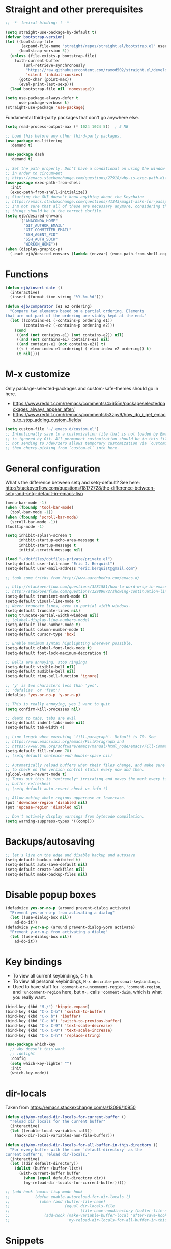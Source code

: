 * Straight and other prerequisites

#+BEGIN_SRC emacs-lisp
;; -*- lexical-binding: t -*-

(setq straight-use-package-by-default t)
(defvar bootstrap-version)
(let ((bootstrap-file
       (expand-file-name "straight/repos/straight.el/bootstrap.el" user-emacs-directory))
      (bootstrap-version 5))
  (unless (file-exists-p bootstrap-file)
    (with-current-buffer
        (url-retrieve-synchronously
         "https://raw.githubusercontent.com/raxod502/straight.el/develop/install.el"
         'silent 'inhibit-cookies)
      (goto-char (point-max))
      (eval-print-last-sexp)))
  (load bootstrap-file nil 'nomessage))

(setq use-package-always-defer t
      use-package-verbose t)
(straight-use-package 'use-package)
#+END_SRC

Fundamental third-party packages that don't go anywhere else.

#+BEGIN_SRC emacs-lisp
(setq read-process-output-max (* 1024 1024 5))  ; 5 MB

;; Load this before any other third-party packages.
(use-package no-littering
  :demand t)

(use-package dash
  :demand t)

;; Set the path properly. Don't have a conditional on using the window system
;; in order to circumvent
;; https://emacs.stackexchange.com/questions/27918/why-is-exec-path-different-in-emacsclient-emacsserver-than-in-emacs.
(use-package exec-path-from-shell
  :init
  (exec-path-from-shell-initialize))
;; Starting the GUI doesn't know anything about the Keychain:
;; https://emacs.stackexchange.com/questions/41343/magit-asks-for-passphrase-for-ssh-key-every-time
;; I'm not sure that all of these are necessary anymore, considering that most
;; things should be in the correct dotfile.
(setq ejb/desired-envvars
      '("ANACONDA_HOME"
        "GIT_AUTHOR_EMAIL"
        "GIT_COMMITTER_EMAIL"
        "SSH_AGENT_PID"
        "SSH_AUTH_SOCK"
        "WORKON_HOME"))
(when (display-graphic-p)
  (-each ejb/desired-envvars (lambda (envvar) (exec-path-from-shell-copy-env envvar))))
#+END_SRC

* Functions

#+BEGIN_SRC emacs-lisp
(defun ejb/insert-date ()
  (interactive)
  (insert (format-time-string "%Y-%m-%d")))

(defun ejb/comparator (e1 e2 ordering)
  "Compare two elements based on a partial ordering. Elements
that are not part of the ordering are stably kept at the end."
  (let ((contains-e1 (-contains-p ordering e1))
        (contains-e2 (-contains-p ordering e2)))
    (cond
     ((and (not contains-e1) (not contains-e2)) nil)
     ((and (not contains-e1) contains-e2) nil)
     ((and contains-e1 (not contains-e2)) t)
     ((< (-elem-index e1 ordering) (-elem-index e2 ordering)) t)
     (t nil))))
#+END_SRC

* M-x customize

Only package-selected-packages and custom-safe-themes should go in here.
- https://www.reddit.com/r/emacs/comments/4x655n/packageselectedpackages_always_appear_after/
- https://www.reddit.com/r/emacs/comments/53zpv9/how_do_i_get_emacs_to_stop_adding_custom_fields/

#+BEGIN_SRC emacs-lisp
(setq custom-file "~/.emacs.d/custom.el")
;; Intentionally save to a customization file that is not loaded by Emacs and
;; is ignored by Git. All permanent customization should be in this file, but
;; not sending to /dev/zero allows temporary customization via `customize`
;; then cherry-picking from `custom.el` into here.
#+END_SRC

* General configuration

What's the difference between setq and setq-default? See here: http://stackoverflow.com/questions/18172728/the-difference-between-setq-and-setq-default-in-emacs-lisp

#+begin_src emacs-lisp
(menu-bar-mode -1)
(when (fboundp 'tool-bar-mode)
  (tool-bar-mode -1))
(when (fboundp 'scroll-bar-mode)
  (scroll-bar-mode -1))
(tooltip-mode -1)

(setq inhibit-splash-screen t
      inhibit-startup-echo-area-message t
      inhibit-startup-message t
      initial-scratch-message nil)

(load "~/dotfiles/dotfiles-private/private.el")
(setq-default user-full-name "Eric J. Berquist")
(setq-default user-mail-address "eric.berquist@gmail.com")

;; took some tricks from http://www.aaronbedra.com/emacs.d/

;; http://stackoverflow.com/questions/3281581/how-to-word-wrap-in-emacs
;; http://stackoverflow.com/questions/12989072/showing-continuation-lines-in-emacs-in-a-text-terminal
(setq-default transient-mark-mode t)
(setq-default visual-line-mode t)
;; Never truncate lines, even in partial width windows.
(setq-default truncate-lines nil)
(setq truncate-partial-width-windows nil)
;; (global-display-line-numbers-mode)
(setq-default line-number-mode t)
(setq-default column-number-mode t)
(setq-default cursor-type 'box)

;; Enable maximum syntax highlighting wherever possible.
(setq-default global-font-lock-mode t)
(setq-default font-lock-maximum-decoration t)

;; Bells are annoying, stop ringing!
(setq-default visible-bell nil)
(setq-default audible-bell nil)
(setq-default ring-bell-function 'ignore)

;; 'y' is two characters less than 'yes'.
;; 'defalias' or 'fset'?
(defalias 'yes-or-no-p 'y-or-n-p)

;; This is really annoying, yes I want to quit
(setq confirm-kill-processes nil)

;; death to tabs, tabs are evil
(setq-default indent-tabs-mode nil)
(setq-default tab-width 4)

;; Line length when executing `fill-paragraph`. Default is 70. See
;; https://www.emacswiki.org/emacs/FillParagraph and
;; https://www.gnu.org/software/emacs/manual/html_node/emacs/Fill-Commands.html.
(setq-default fill-column 78)
;; (setq-default sentence-end-double-space nil)

;; Automatically reload buffers when their files change, and make sure
;; to check on the version control status every now and then.
(global-auto-revert-mode t)
;; Turns out this is *extremely* irritating and moves the mark every time the
;; buffer refreshes!
;; (setq-default auto-revert-check-vc-info t)

;; Allow making whole regions uppercase or lowercase.
(put 'downcase-region 'disabled nil)
(put 'upcase-region 'disabled nil)

;; Don't actively display warnings from bytecode compilation.
(setq warning-suppress-types '((comp)))
#+end_src

* Backups/autosaving

#+begin_src emacs-lisp
;; let's live on the edge and disable backup and autosave
(setq-default backup-inhibited t)
(setq-default auto-save-default nil)
(setq-default create-lockfiles nil)
(setq-default make-backup-files nil)
#+end_src

* Disable popup boxes

#+begin_src emacs-lisp
(defadvice yes-or-no-p (around prevent-dialog activate)
  "Prevent yes-or-no-p from activating a dialog"
  (let ((use-dialog-box nil))
    ad-do-it))
(defadvice y-or-n-p (around prevent-dialog-yorn activate)
  "Prevent y-or-n-p from activating a dialog"
  (let ((use-dialog-box nil))
    ad-do-it))
#+end_src

* Key bindings

- To view all current keybindings, =C-h b=.
- To view all personal keybindings, =M-x describe-personal-keybindings=.
- Used to have stuff for ='comment-or-uncomment-region=, ='comment-region=, and ='uncomment-region= here, but =M-;= calls ='comment-dwim=, which is what you really want.

#+begin_src emacs-lisp
(bind-key (kbd "M-/") 'hippie-expand)
(bind-key (kbd "C-x C-b") 'switch-to-buffer)
(bind-key (kbd "C-x b") 'ibuffer)
(bind-key (kbd "C-c b") 'switch-to-previous-buffer)
(bind-key (kbd "C-x C-9") 'text-scale-decrease)
(bind-key (kbd "C-x C-0") 'text-scale-increase)
(bind-key (kbd "C-x C-h") 'replace-string)
#+end_src

#+BEGIN_SRC emacs-lisp
(use-package which-key
  ;; why doesn't this work
  ;; :delight
  :config
  (setq which-key-lighter "")
  :init
  (which-key-mode))
#+END_SRC

* dir-locals

Taken from https://emacs.stackexchange.com/a/13096/10950

#+BEGIN_SRC emacs-lisp
(defun ejb/my-reload-dir-locals-for-current-buffer ()
  "reload dir locals for the current buffer"
  (interactive)
  (let ((enable-local-variables :all))
    (hack-dir-local-variables-non-file-buffer)))

(defun ejb/my-reload-dir-locals-for-all-buffer-in-this-directory ()
  "For every buffer with the same `default-directory` as the
current buffer's, reload dir-locals."
  (interactive)
  (let ((dir default-directory))
    (dolist (buffer (buffer-list))
      (with-current-buffer buffer
        (when (equal default-directory dir))
        (my-reload-dir-locals-for-current-buffer)))))

;; (add-hook 'emacs-lisp-mode-hook
;;           (defun enable-autoreload-for-dir-locals ()
;;             (when (and (buffer-file-name)
;;                        (equal dir-locals-file
;;                               (file-name-nondirectory (buffer-file-name))))
;;               (add-hook (make-variable-buffer-local 'after-save-hook)
;;                         'my-reload-dir-locals-for-all-buffer-in-this-directory))))
#+END_SRC

* Snippets

TODO:
- =set -euo pipefail= in shell scripts
- =if __name__ == "__main__"= boilerplate in Python
  - =def main() -> None:= with =argparse=

#+BEGIN_SRC emacs-lisp
(use-package yasnippet
  :disabled t
  ;; TODO
  ;; :bind (:map yas-minor-mode-map
  ;;             ("C-M-/" . yas-expand)
  ;;             ("TAB" . nil))
  :init
  (yas-global-mode 1))
(use-package yasnippet-snippets
  :disabled t)
#+END_SRC

* Parens/whitespace/indentation

#+begin_src emacs-lisp
(electric-pair-mode)
(show-paren-mode)
(setq show-paren-delay 0.0)

(use-package whitespace
  :bind (("C-c t" . whitespace-mode))
  :mode (("\\.csv\\'" . whitespace-mode)
         ("\\.tab\\'" . whitespace-mode)
         ("\\.tsv\\'" . whitespace-mode))
  :config
  ;; use the fill-column value
  (setq whitespace-line-column nil)
  (setq whitespace-display-mappings
   '((space-mark   ?\    [?\u00B7]     [?.])                    ; 32 SPACE, 183 MIDDLE DOT 「·」, 46 FULL STOP 「.」
     ;; (space-mark ?\s [183] [46])
     ;; (space-mark 32 [32] [46]) ; normal space, display nothing
     (space-mark   ?\xA0 [?\u00A4]     [?_])                    ; hard space: currency sign
     ;; (newline-mark ?\n [9166 10] [36 10])                    ; 10 LINE FEED, 9166 RETURN SYMBOL 「⏎」, 36 DOLLAR SIGN 「$」
     (newline-mark ?\n   [?\u21B5 ?\n] [172 10] [?\u00AF ?\n])  ; eol: downwards arrow with corner leftwards, ..., macron
     (tab-mark     ?\t   [9655 9]      [92 9] ))                ; 9 TAB, 9655 WHITE RIGHT-POINTING TRIANGLE 「▷」, 92 9 CHARACTER TABULATION 「\t」
   whitespace-style
   '(face
     trailing
     tabs
     ;; spaces
     ;; lines
     ;; lines-tail
     newline
     empty
     ;; indentation::tab
     ;; indentation::space
     ;; indentation
     ;; big-indent
     space-after-tab::tab
     ;; space-after-tab::space
     ;; space-after-tab
     space-before-tab::tab
     ;; space-before-tab::space
     space-before-tab
     space-mark
     tab-mark
     newline-mark
     ))
  ;; By default, `space-before-tab` considers zero or more spaces before a
  ;; tab, but `space-after-tab` only considers `tab-width` or more
  ;; spaces. Since my goal is not to look for indentation problems, but find
  ;; _any_ mixing, consider any number of spaces after a tab. Additionally,
  ;; apply font locking to the spaces, not the tab.
  (setq whitespace-space-after-tab-regexp '("\011+\\(\\( \\{0,\\}\\)+\\)" . "\\(\011+\\) \\{0,\\}"))
  :init
  (setq global-whitespace-mode nil))

(use-package dtrt-indent
  :init
  (dtrt-indent-mode 1))

(use-package unfill
  :bind (("C-M-q" . unfill-paragraph)))

;; Always place a newline at the end of files, like nano does by
;; default.
(setq require-final-newline t)
#+end_src

* Theming and window shaping

** mode line

#+BEGIN_SRC emacs-lisp
(use-package delight)
(delight 'emacs-lisp-mode "Elisp" :major)
#+END_SRC

** Themes

#+begin_src emacs-lisp
(use-package abyss-theme)
(use-package base16-theme)
(use-package base16-eva-theme
  :straight (:host github
             :repo "kjakapat/eva-theme"
             :files ("emacs/build/*.el"))
  ;; :config
  ;; (load-theme 'base16-eva t)
  )
(use-package colonoscopy-theme)
(use-package dracula-theme)
(use-package emacs-tron-theme
  :straight (:host github
             :repo "ivanmarcin/emacs-tron-theme"))
(use-package gotham-theme)
(use-package plan9-theme)
(use-package punpun-theme) ; (punpun-light, punpun-dark)
(use-package rebecca-theme)
(use-package spacegray-theme)
(use-package tron-legacy-theme)
(use-package tronesque-theme
  :straight (:host github
             :repo "aurelienbottazini/tronesque"
             :files ("themes/tronesque-theme.el")))
(add-to-list 'custom-theme-load-path "~/.emacs.d/themes/")
(load-theme 'wombat2 t)
(use-package rainbow-mode)
#+end_src

** Windows

TODO set fallback fonts, see http://ergoemacs.org/emacs/emacs_list_and_set_font.html

#+begin_src emacs-lisp
(add-to-list 'default-frame-alist '(font . "Panic Sans-11"))
;; https://emacs.stackexchange.com/q/45895
(set-face-attribute 'fixed-pitch nil :family "Fira Mono")

(setq-default indicate-empty-lines t)
(when (not indicate-empty-lines)
  (toggle-indicate-empty-lines))
(setq-default indicate-buffer-boundaries 'right)

(use-package default-text-scale
  :hook (after-init . default-text-scale-mode))
#+end_src

* Narrowing, searching, and projects

#+BEGIN_SRC emacs-lisp
(setq completions-format 'vertical)
#+END_SRC

[[https://github.com/raxod502/selectrum][Selectrum]] provides a completion UI. [[https://github.com/raxod502/prescient.el/][Prescient]] handles sorting and filtering.

#+begin_src emacs-lisp
(use-package prescient
  :hook (after-init . prescient-persist-mode))
(use-package company-prescient
  :hook (after-init . company-prescient-mode))
(use-package selectrum
  :hook (after-init . selectrum-mode))
(use-package selectrum-prescient
  :hook (after-init . selectrum-prescient-mode))
#+end_src

[[https://github.com/raxod502/ctrlf][CTRLF]] replaces Isearch for single-buffer text search.

#+begin_src emacs-lisp
(use-package ctrlf
  ;; prefer fuzzy over literal searching
  :bind (:map ctrlf-mode-map
              ([remap isearch-forward] . ctrlf-forward-fuzzy)
              ([remap isearch-backward] . ctrlf-backward-fuzzy)
              ([remap isearch-forward-regexp] . ctrlf-forward-fuzzy-regexp)
              ([remap isearch-backward-regexp] . ctrlf-backward-fuzzy-regexp))
  :init
  (ctrlf-mode))
#+end_src

Some of my computers have [[https://github.com/BurntSushi/ripgrep][ripgrep]] installed.
- For =ripgrep=, which has the traditional =grep= interface, use =M-x ripgrep-regexp= to activate.

#+BEGIN_SRC emacs-lisp
;; This package is needed for projectile-ripgrep to work. Don't disable it.
(use-package ripgrep
  :config
  (setq ripgrep-arguments '("--hidden")))
(use-package deadgrep
  ;; <f5> is suggested, but that is inconvenient on my keyboards...
  :bind (("C-c g" . deadgrep)))
(use-package rg
  :config
  (setq rg-command-line-flags '("--hidden")))
#+END_SRC

#+BEGIN_SRC emacs-lisp
(defun ejb/conditional-append (list items)
  "Only append the contents of ITEMS to LIST that don't already
appear in LIST."
  (append list (-difference items list)))

(defun ejb/conditional-prepend (list items)
  "Only prepend the contents of ITEMS to LIST that don't already
appear in LIST."
  (append (-difference items list) list))

(defun ejb/vc-svn-url (file-or-dir &optional _remote-name)
  "Get the Subversion URL for FILE-OR-DIR if possible, returning
nil otherwise."
  (require 'vc-svn)
  (let ((default-directory (vc-svn-root file-or-dir)))
    (if default-directory
        (with-temp-buffer
          (vc-svn-command (current-buffer) 0 nil
                          "info" "--show-item" "url")
          (buffer-substring-no-properties (point-min) (1- (point-max)))))))

;; (defun f-parents (path)
;;   "Get all the parent paths of PATH, from oldest to youngest, not
;; including PATH."
;;   (let ((parents '())
;;         (parent (f-parent path)))
;;     (while parent
;;       (setq parents (cons parent parents))
;;       (setq parent (f-parent parent)))
;;     parents))

;; (defun f-parents-incl (path)
;;   "Get all the parent paths of PATH, from oldest to youngest,
;; including PATH."
;;   (append (f-parents path) (list (directory-file-name path))))

;; (defun ejb/projectile-root-qchem (dir &optional list)
;;   (let ((parents (f-parents-incl dir)))
;;     (cl-loop for parent in parents
;;              do
;;              (setq vc-svn-url (ejb/vc-svn-url parent))
;;              if vc-svn-url
;;              return parent
;;              end)))

;; (defun ejb/projectile-root-qchem (dir &optional list)
;;   "If $QC is defined, set the projectile root to it, avoiding the need to place a `.projectile`' file there."
;;   (getenv "QC"))

(defun ejb/projectile-root-qchem (dir &optional list)
  "Find the project root of a Q-Chem Subversion repository.

When inside a directory of an external, such as in a development
package or Q-Chem trunk, the project root should be the
development package or the Q-Chem checkout, not the directory of
the external.

Placing `projectile-root-top-down-recurring' ahead of
`projectile-root-top-down' will technically work, since it finds
the top-level repository rather than the external, but it messes
with the default ordering Projectile uses.
"
  (let ((root-top-down-recurring (projectile-root-top-down-recurring dir '(".svn"))))
    (if root-top-down-recurring
        (let ((vc-svn-url (ejb/vc-svn-url root-top-down-recurring)))
          (if (string-prefix-p "https://jubilee.q-chem.com/" vc-svn-url)
              root-top-down-recurring)))))

(use-package projectile
  :bind ("C-c p" . projectile-command-map)
  :config
  (setq projectile-mode-line-prefix " P")
  (setq projectile-require-project-root t)
  (setq projectile-sort-order 'access-time)
  (setq projectile-project-search-path
        '("~/development" "~/repositories"))
  (setq projectile-project-root-functions
        '(projectile-root-local
          ejb/projectile-root-qchem
          projectile-root-bottom-up
          projectile-root-top-down
          projectile-root-top-down-recurring))
  (setq projectile-project-root-files-bottom-up
        (ejb/conditional-prepend projectile-project-root-files-bottom-up
                                 '(".ccls-root")))
  (setq projectile-project-root-files-top-down-recurring
        (ejb/conditional-prepend projectile-project-root-files-top-down-recurring
                                 '("compile_commands.json")))
  (setq projectile-globally-ignored-directories
        (ejb/conditional-prepend projectile-globally-ignored-directories
                                 '(".ccls-cache"
                                   ".clangd"
                                   "build"
                                   "CMakeFiles")))
  (setq projectile-globally-ignored-files
        (ejb/conditional-prepend projectile-globally-ignored-files
                                 '("cmake_install.cmake")))
  :init
  (projectile-mode))
#+END_SRC

#+BEGIN_SRC emacs-lisp
(use-package direnv
  :init
  (direnv-mode))
#+END_SRC

* TRAMP

- Only set =tramp-verbose= while debugging, otherwise you'll think TRAMP is slow for the wrong reason.

Links:
- https://www.gnu.org/software/emacs/manual/html_node/tramp/Frequently-Asked-Questions.html
- https://www.emacswiki.org/emacs/TrampMode

#+BEGIN_SRC emacs-lisp
;; Setting this to true would be ideal (so that a reformatter can be applied
;; remotely), but it causes saving to hang.
(setq auto-revert-remote-files nil)
(setq tramp-default-method "ssh")
;; (setq tramp-verbose 8)
(setq vc-handled-backends (delq 'Git vc-handled-backends))
(require 'tramp)
(add-to-list 'tramp-remote-path 'tramp-own-remote-path)
(use-package counsel-tramp)
#+END_SRC

* Spelling

- ispell and flyspell are intentionally intermingled
- TODO ensure backend is =aspell=?

#+BEGIN_SRC emacs-lisp
(use-package langtool
  :config
  (setq langtool-default-language "en-US")
  (setq langtool-mother-tongue "en")
  ;; TODO update
  (if (eq system-type 'darwin)
      (setq langtool-language-tool-server-jar "/usr/local/Cellar/languagetool/4.7/libexec/languagetool-server.jar"
            langtool-language-tool-jar "/usr/local/Cellar/languagetool/4.7/libexec/languagetool-commandline.jar"))
  ;; Arch Linux
  (if (eq system-type 'gnu/linux)
      (setq ; langtool-language-tool-server-jar "/usr/share/java/languagetool/languagetool-server.jar"
            langtool-language-tool-jar "/usr/share/java/languagetool/languagetool-commandline.jar"
            langtool-java-classpath "/usr/share/languagetool:/usr/share/java/languagetool/*")))

;; built-in
(use-package flyspell
  :hook ((text-mode . flyspell-mode)
         (prog-mode . flyspell-prog-mode))
  :bind (("C-'" . ispell-word)
         ("C-M-'" . flyspell-buffer))
  :config
  (setq ispell-silently-savep t)
  (setq flyspell-issue-welcome-flag nil)
  (setq flyspell-mode-line-string " FlyS"))
#+end_src

** word count

#+BEGIN_SRC emacs-lisp
(use-package wc-mode
  :bind (("C-c w" . wc-mode)))
#+END_SRC

* Completion and language servers

#+BEGIN_SRC emacs-lisp
(use-package company
  :hook (after-init . global-company-mode)
  :bind
  ("M-]" . company-complete)
  (:map company-active-map
         ("M-/" . company-other-backend)
         ("C-n" . company-select-next)
         ("C-p" . company-select-previous))
  :config
  ;; These are company backends I know I'll never use, so remove them if
  ;; present.
  (setq ejb/company-backends-to-remove
        '(company-bbdb
          company-eclim
          company-xcode
          company-oddmuse))
  ;; Partial ordering of (future) backends from most to least important.
  ;;
  ;; - For Python, prefer the language server over `anaconda-mode' if
  ;;   possible.
  ;;
  ;; - For Nim, nimsuggest seems to give much better results than nimlsp. But
  ;;   it times out too much.
  (setq ejb/company-ordering
        '(company-capf
          company-nimsuggest
          company-anaconda))
  (setq company-backends
        (seq-filter
         (lambda (backend)
           (not (member backend ejb/company-backends-to-remove)))
         company-backends))
  (setq company-dabbrev-downcase nil)
  (setq company-idle-delay 10)
  (setq company-lighter-base "cmp")
  (setq company-minimum-prefix-length 0)
  (setq company-search-regexp-function #'company-search-words-regexp)
  (setq company-selection-wrap-around t)
  (setq company-tooltip-align-annotations t)
  (setq company-transformers '(company-sort-by-backend-importance))
  :init
  (defun ejb/fix-company-ordering ()
    (with-eval-after-load 'company
      (setq company-backends
            (-sort '(lambda (e1 e2)
                      (funcall (-rpartial 'ejb/comparator ejb/company-ordering) e1 e2))
                   company-backends)))))

(use-package company-prescient
  :hook (after-init . company-prescient-mode))

(use-package lsp-mode
  :commands lsp
  :hook ((fortran-mode f90-mode sh-mode) . lsp)
  :config
  (setq lsp-keep-workspace-alive nil)
  (setq lsp-enable-snippet nil)
  (setq lsp-auto-guess-root t)
  ;; TODO specifically clangd is annoying, turn this back on when I know how
  ;; to selectively change this if a .clang-format is present somewhere
  ;; between pwd and the project root
  (setq lsp-enable-on-type-formatting nil)
  (setq lsp-modeline-code-actions-enable nil)
  (setq lsp-modeline-diagnostics-enable nil)
  (setq lsp-headerline-breadcrumb-enable nil)
  (setq lsp-lens-enable nil)
  (setq lsp-file-watch-threshold 500000))

(use-package lsp-ui
  :disabled t
  :commands lsp-ui-mode
  :config
  (setq lsp-ui-doc-include-signature t)
  (setq lsp-ui-flycheck-enable t)
  (setq lsp-ui-peek-always-show t))
#+END_SRC

* Debuggers

#+BEGIN_SRC emacs-lisp
(use-package realgud)
;; TODO load this when in Python and realgud has been loaded
(use-package realgud-ipdb)
#+END_SRC

* Flycheck

** General

#+begin_src emacs-lisp
(use-package flycheck
  :bind (("C-c f" . flycheck-mode))
  :config
  (setq flycheck-check-syntax-automatically '(mode-enabled save))
  (setq flycheck-checker-error-threshold 1500)
  (setq-default flycheck-disabled-checkers '(emacs-lisp-checkdoc))
  ; (setq flycheck-clang-pedantic t)
  ; (setq flycheck-clang-pedantic-errors t)
  (setq flycheck-gcc-openmp t)
  ; (setq flycheck-gcc-pedantic t)
  ; (setq flycheck-gcc-pedantic-errors t)
  ; (setq flycheck-cppcheck-checks '("all"))
  (setq flycheck-markdown-mdl-style "~/.mdlrc")
  :init
  (global-flycheck-mode))
#+end_src

** Prose

Integration with [[https://github.com/errata-ai/vale][vale]].

#+BEGIN_SRC emacs-lisp
(use-package flycheck-vale
  :if (executable-find "vale")
  :hook (flycheck-mode . flycheck-vale-setup))
#+END_SRC

* Diffing (built-in)

#+begin_src emacs-lisp
;; (use-package diff-mode
;;   :straight (diff-mode :type built-in))
(setq diff-advance-after-apply-hunk nil)
(setq diff-font-lock-prettify t)
#+end_src

* Git/version control

** General

#+BEGIN_SRC emacs-lisp
;; Even though VC systems (at least git) commit the symbolic link pointer
;; itself, and not the file it's pointing to, I want to edit the file.
(setq vc-follow-symlinks t)
#+END_SRC

** Git

- [[https://magit.vc/manual/magit/Getting-started.html][magit: Getting Started]]
- https://www.youtube.com/watch?v=7ywEgcbaiys&list=PLhXZp00uXBk4np17N39WvB80zgxlZfVwj&index=18

#+BEGIN_SRC emacs-lisp
(use-package git-commit
  :init
  (require 'git-commit))
(use-package git-modes)
(use-package magit
  :bind (("C-x g" . magit-status)))
(use-package magit-delta
  ;;:hook (magit-mode . magit-delta-mode)
  )
(use-package magit-svn
  :disabled t
  :hook magit-mode)
(use-package git-timemachine)
#+END_SRC

* Pandoc

#+begin_src emacs-lisp
(use-package pandoc-mode
  :hook (pandoc-mode . pandoc-load-default-settings))
#+end_src

* Org

#+begin_src emacs-lisp
;; http://orgmode.org/manual/Code-evaluation-security.html
;; (defun ejb/my-org-confirm-babel-evaluate (lang body)
;;   (not (equal lang "latex")))

(use-package org
  ;; Give up on trying to use the latest one, which doesn't load properly with
  ;; straight.
  :straight (org :type built-in)
  :bind (("C-c l" . org-store-link)
         ("C-c a" . org-agenda)
         ("C-c c" . org-capture))
  :config
  (setq org-adapt-indentation nil)
  (setq org-babel-tangle-lang-exts '(("emacs-lisp" . "el")
                                     ("elisp" . "el")
                                     ("javascript" . "js")
                                     ("js" . "js")
                                     ("python" . "py")))
  (setq org-clock-persist t)
  (setq org-closed-keep-when-no-todo t)
  (setq org-confirm-babel-evaluate nil)
  (setq org-descriptive-links nil)
  (setq org-duration-format 'h:mm)
  (setq org-edit-src-content-indentation 0)
  (setq org-export-backends '(ascii html icalendar latex md))
  (setq org-export-dispatch-use-expert-ui t)
  (setq org-export-with-smart-quotes t)
  ;; http://stackoverflow.com/questions/17239273/org-mode-buffer-latex-syntax-highlighting
  (setq org-highlight-latex-and-relatex '(latex script entities))
  (setq org-html-with-latex '(mathjax))
  (setq org-image-actual-width nil)
  (setq org-latex-create-formula-image-program 'imagemagick)
  ;; The differences from the default are that the following packages are added:
  ;; - xcolor
  ;; - booktabs
  ;; - tabulary
  ;; - braket
  ;; - microtype
  ;; - listings
  ;; - siunitx
  ;; where xcolor needs to be loaded early for packages that would otherwise
  ;; automatically load it.  Although we later prefer minted over listings for
  ;; code formatting, listings is still very good for verbatim-like blocks.
  (setq org-latex-default-packages-alist '(("AUTO" "inputenc" t ("pdflatex"))
                                           ("T1" "fontenc" t ("pdflatex"))
                                           ("" "graphicx" t)
                                           ("" "grffile" t)
                                           ("" "longtable" nil)
                                           ("" "wrapfig" nil)
                                           ("" "rotating" nil)
                                           ("normalem" "ulem" t)
                                           ("" "amsmath" t)
                                           ("" "textcomp" t)
                                           ("" "amssymb" t)
                                           ("" "capt-of" nil)
                                           ("dvipsnames,svgnames,table" "xcolor" nil)
                                           ("" "hyperref" nil)
                                           ("" "booktabs" nil)
                                           ("" "tabulary" nil)
                                           ("" "braket" t)
                                           ("final" "microtype" nil)
                                           ("" "listings" nil)
                                           ("" "siunitx" nil)))
  (setq org-latex-hyperref-template "\\hypersetup{\n pdfauthor={%a},\n pdftitle={%t},\n pdfkeywords={%k},\n pdfsubject={%d},\n pdfcreator={%c},\n pdflang={%L},\n colorlinks=true,\n linkcolor=MidnightBlue,\n citecolor=MidnightBlue,\n urlcolor=MidnightBlue}\n")
  (setq org-latex-inline-image-rules '(("file" . "\\.\\(pdf\\|jpeg\\|jpg\\|png\\|ps\\|eps\\|tikz\\|pgf\\|svg\\|gif\\)\\'")))
  (setq org-html-mathjax-options
        '((path "https://cdnjs.cloudflare.com/ajax/libs/mathjax/2.7.7/MathJax.js")
          (scale "100")
          (align "center")
          (font "TeX")
          (linebreaks "false")
          (autonumber "AMS")
          (indent "0em")
          (multlinewidth "85%")
          (tagindent ".8em")
          (tagside "right")))
  (setq org-latex-pdf-process '("latexmk -pdf -xelatex -shell-escape -output-directory=%o %f"))
  (setq org-latex-tables-booktabs t)
  (setq org-list-allow-alphabetical t)
  (setq org-log-done 'time)
  (setq org-log-done-with-time t)
  (setq org-src-fontify-natively t)
  (setq org-src-tab-acts-natively t)
  (setq org-startup-folded nil)
  ;; http://superuser.com/questions/299886/linewrap-in-org-mode-of-emacs
  (setq org-startup-truncated nil)
  ;; http://joat-programmer.blogspot.com/2013/07/org-mode-version-8-and-pdf-export-with.html
  ;; You need to install pygments to use minted.
  (when (executable-find "pygmentize")
    (add-to-list 'org-latex-packages-alist '("" "minted" nil))
    (setq org-latex-listings 'minted)
    ;; TODO these are applied in square brackets to every block, rather than using a global \mintedsetup.
    (setq org-latex-minted-options nil))
  (with-eval-after-load "ox-latex"
    (add-to-list 'org-latex-classes '("refsheet" "\\documentclass{refsheet}"
                                      ("\\section{%s}" . "\\section*{%s}")
                                      ("\\subsection{%s}" . "\\subsection*{%s}")
                                      ("\\subsubsection{%s}" . "\\subsubsection*{%s}")
                                      ("\\paragraph{%s}" . "\\paragraph*{%s}")
                                      ("\\subparagraph{%s}" . "\\subparagraph*{%s}")))
    ;; The difference here is that xcolor options are passed in.
    (add-to-list 'org-latex-classes '("beamer" "\\documentclass[presentation,xcolor={dvipsnames,svgnames,table}]{beamer}"
                                      ("\\section{%s}" . "\\section*{%s}")
                                      ("\\subsection{%s}" . "\\subsection*{%s}")
                                      ("\\subsubsection{%s}" . "\\subsubsection*{%s}"))))
  (org-clock-persistence-insinuate))
(use-package htmlize)
(use-package ox-gfm
  :after org
  :hook (org-mode . (lambda () (require 'ox-gfm))))
(use-package ox-pandoc
  :after org
  :hook (org-mode . (lambda () (require 'ox-pandoc))))
(use-package ox-trac
  :after org
  :hook (org-mode . (lambda () (require 'ox-trac))))
#+end_src

From https://emacs.stackexchange.com/questions/20577/org-babel-load-all-languages-on-demand.

#+BEGIN_SRC emacs-lisp
(defadvice org-babel-execute-src-block (around load-language nil activate)
  "Load language if needed"
  (let ((language (org-element-property :language (org-element-at-point))))
    (unless (cdr (assoc (intern language) org-babel-load-languages))
      (add-to-list 'org-babel-load-languages (cons (intern language) t))
      (org-babel-do-load-languages 'org-babel-load-languages org-babel-load-languages))
    ad-do-it))
#+END_SRC

Additional things of interest might be found in https://github.com/xiaohanyu/oh-my-emacs/blob/master/core/ome-org.org.

~~Every time an Org buffer is saved, automatically export it to HTML.~~  Taken from https://www.reddit.com/r/emacs/comments/4golh1/how_to_auto_export_html_when_saving_in_orgmode/.  This is more annoying than it's worth.

#+BEGIN_SRC emacs-lisp
(defun ejb/org-mode-export-hook ()
  (add-hook 'after-save-hook 'org-html-export-to-html t t))
;; (add-hook 'org-mode-hook #'org-mode-export-hook)
#+END_SRC

A function to toggle this auto-HTML-export behavior. Does this play nice with the function above?

#+BEGIN_SRC emacs-lisp
(defun ejb/toggle-org-html-export-on-save ()
  (interactive)
  (if (memq 'org-html-export-to-html after-save-hook)
      (progn
        (remove-hook 'after-save-hook 'org-html-export-to-html t)
        (message "Disabled org html export on save for current buffer..."))
    (add-hook 'after-save-hook 'org-html-export-to-html nil t)
    (message "Enabled org html export on save for current buffer...")))
#+END_SRC

* Compilation

Taken from https://emacs.stackexchange.com/questions/62/hide-compilation-window#110.

#+BEGIN_SRC emacs-lisp
(defun ejb/comint-clear ()
  (interactive)
  (let ((comint-buffer-maximum-size 0))
    (comint-truncate-buffer)))
(bind-key (kbd "C-c l") 'ejb/comint-clear comint-mode-map)
(setq compilation-scroll-output t)
#+END_SRC

* Evaluation

#+begin_src emacs-lisp
(use-package eval-in-repl
  :bind
  (:map emacs-lisp-mode-map
        ("C-<return>" . eir-eval-in-ielm)
   :map lisp-interaction-mode-map
        ("C-<return>" . eir-eval-in-ielm)
   :map Info-mode-map
        ("C-<return>" . eir-eval-in-ielm))
  :config
  (setq eir-repl-placement 'right))
#+end_src

* C/C++

Taken from https://stackoverflow.com/a/3346308

#+begin_src emacs-lisp
;; function decides whether .h file is C or C++ header, sets C++ by
;; default because there's more chance of there being a .h without a
;; .cc than a .h without a .c (ie. for C++ template files)
(defun ejb/c-c++-header ()
  "Sets either c-mode or c++-mode, whichever is appropriate for
the header, based upon the associated source code file."
  (interactive)
  (let ((c-filename (concat (substring (buffer-file-name) 0 -1) "c")))
    (if (file-exists-p c-filename)
        (c-mode)
      (c++-mode))))
(add-to-list 'auto-mode-alist '("\\.h\\'" . ejb/c-c++-header))

(defun ejb/c-c++-toggle ()
  "Toggles a buffer between c-mode and c++-mode."
  (interactive)
  (cond ((string= major-mode "c-mode")
         (c++-mode))
        ((string= major-mode "c++-mode")
         (c-mode))))
#+end_src

These are valid for all C-style modes (I think).

#+BEGIN_SRC emacs-lisp
(setq c-basic-offset 4)
(setq c-default-style
      '((java-mode . "java")
        (awk-mode . "awk")
        (other . "k&r")))
(setq c-doc-comment-style
      '((c-mode . javadoc)
        (java-mode . javadoc)
        (pike-mode . autodoc)))

(defconst my-cc-style
  '("cc-mode"
    (c-offsets-alist . ((innamespace . [0])))))

(c-add-style "my-cc-mode" my-cc-style)
#+END_SRC

#+BEGIN_SRC emacs-lisp
(use-package ccls
  :disabled t
  :after lsp-mode
  :hook ((c-mode c++-mode) . lsp))
#+END_SRC

#+BEGIN_SRC emacs-lisp
(use-package clang-format
  :bind (("C-M-<tab>" . clang-format-region)))

(use-package astyle
  :when (executable-find "astyle"))
#+END_SRC

* Java

#+BEGIN_SRC emacs-lisp
(use-package lsp-java
  :hook (java-mode . lsp))
#+END_SRC

* FORTRAN

#+begin_src emacs-lisp
(setq fortran-comment-region "C")
#+end_src

* LaTeX

Lowercase functions (=latex-mode=) come from Emacs tex-mode. Mixed-case functions (=LaTeX-mode=) come from AUCTeX...kind of. From =textmodes/tex-mode.el=:
#+begin_quote
The following three autoloaded aliases appear to conflict with
AUCTeX.  However, even though AUCTeX uses the mixed case variants
for all mode relevant variables and hooks, the invocation function
and setting of `major-mode' themselves need to be lowercase for
AUCTeX to provide a fully functional user-level replacement.  So
these aliases should remain as they are, in particular since AUCTeX
users are likely to use them.
#+end_quote

#+begin_src emacs-lisp
(use-package auctex
  :hook ((latex-mode LaTeX-mode) . lsp)
  :config
  (add-to-list 'texmathp-tex-commands "dmath" 'env-on)
  (texmathp-compile)
  :init
  (setq-default TeX-master 'shared)
  ;; nil is the default; this remains here as a reminder that setting it to
  ;; true makes Emacs hang on every save when enabled.
  (setq TeX-auto-save nil)
  (setq TeX-parse-self t))
(use-package auctex-latexmk
  :config
  (setq auctex-latexmk-inherit-TeX-PDF-mode t)
  :init
  (auctex-latexmk-setup))
#+end_src

* Python

#+begin_src emacs-lisp
;; The package is "python" but the mode is "python-mode":
(use-package python
  :straight (python :type built-in)
  :mode (("\\.ipy\\'" . python-mode))
  :interpreter ("ipython" . python-mode)
  :config
  (setq python-fill-docstring-style 'pep-257-nn)
  (setq python-indent-guess-indent-offset nil)
  ;; The output from side-effects is gibberish :(
  ;; (setq python-shell-interpreter "ipython")
)

(use-package anaconda-mode
  :disabled t
  :after python
  :hook ((python-mode . anaconda-mode)
         (python-mode . anaconda-eldoc-mode)))

(use-package company-anaconda
  :disabled t
  :init
  (with-eval-after-load 'company
    (add-to-list 'company-backends 'company-anaconda)
    (ejb/fix-company-ordering)))

(use-package virtualenvwrapper
  :after python)

(use-package conda
  :after delight
  :hook (after-init . conda-env-initialize-interactive-shells)
  :commands (conda-env-deactivate
             conda-env-activate
             conda-env-activate-path
             conda-env-list
             conda-env-initialize-eshell
             conda-env-activate-for-buffer))

;; TODO store Python version in variable only when conda env changes
;; (defun ejb/conda-mode-lighter ()
;;   "Only display the lighter if a conda environment is active."
;;   (if (equal conda-env-current-name nil)
;;       ""
;;     (progn
;;       (setq current-python-version
;;             (cadr
;;              (split-string
;;               (shell-command-to-string
;;                (format "%s/bin/python --version" (getenv "CONDA_PREFIX"))))))
;;       (format "conda[%s:%s]" current-python-version conda-env-current-name))))
;; (defun ejb/conda-mode-lighter ()
;;   "Only display the lighter if a conda environment is active."
;;   (if (equal conda-env-current-name nil)
;;       ""
;;     (format " conda[%s]" conda-env-current-name)))
;; TODO this delight for conda breaks elcord.
;; (delight 'python-mode '(:eval (format "Python%s" (ejb/conda-mode-lighter))) :major)

(use-package pyenv-mode
  :after python)

(use-package lsp-pyright
  :hook (python-mode . (lambda ()
                          (require 'lsp-pyright)
                          (lsp))))
#+end_src

** Reformatters

If ~:after python~ isn't present, the bindings don't get added properly?

#+BEGIN_SRC emacs-lisp
(use-package blacken
  :after python
  :bind
  (:map python-mode-map
        ("C-c C-b" . blacken-buffer)))

(use-package yapfify
  :after python
  :bind
  (:map python-mode-map
        ("C-c C-y b" . yapfify-buffer)
        ("C-c C-y r" . yapfify-region)))

(use-package isortify
  :after python
  :bind
  (:map python-mode-map
        ("C-c C-i" . isortify-buffer)))
#+END_SRC

** Leftovers

#+BEGIN_SRC emacs-lisp
(use-package cython-mode)
(use-package flycheck-cython)
(use-package pip-requirements)
#+END_SRC

* Markdown

Rather than use =--mathjax== with a URL argument, =--include-in-header= allows the insertion of arbitrary HTML into Pandoc's output. The =mathjax.html= file contains Chemistry Stack Exchange's header scripts for first configuring the MathJax extension to load =mhchem=, then loads MathJax.

See https://stackoverflow.com/questions/25410701/how-do-i-include-meta-tags-in-pandoc-generated-html for an example of how including arbitrary HTML works.

See https://chemistry.meta.stackexchange.com/questions/3540/what-additional-formatting-features-are-available-to-mathjax-possibly-via-requ for more information about what can be done with the MathJax extension.

#+begin_src emacs-lisp
(use-package markdown-mode
  :hook (markdown-mode . pandoc-mode)
  ;; Don't run pandoc on every save, it gets annoying.
  ;; :config
  ;; (add-hook 'markdown-mode-hook
  ;;           (lambda ()
  ;;             (add-hook 'after-save-hook 'pandoc-run-pandoc t :local)))
  :config
  (setq markdown-asymmetric-header t)
  (setq markdown-content-type "application/xhtml+xml")
  ;; This isn't super necessary since I have pandoc run a similar command
  ;; every time I save with these default arguments, but this always produces
  ;; HTML where pandoc-mode might not.
  (setq markdown-command "pandoc --from=markdown --to=html5 --highlight-style=pygments --standalone --include-in-header=/home/eric/.emacs.d/mathjax.html")
  (setq markdown-enable-math t)
  (setq markdown-fontify-code-blocks-natively t)
  (setq markdown-hide-markup nil)
  (setq markdown-hide-urls nil)
  (setq markdown-italic-underscore t)
  (setq markdown-link-space-sub-char "-"))
#+end_src

* deft

Taken conveniently from [[http://jblevins.org/projects/deft/][Jason Blevins' website]] and http://pragmaticemacs.com/emacs/make-quick-notes-with-deft/.

#+begin_src emacs-lisp
(use-package deft
  :bind (("C-c d" . deft))
  :config
  (setq deft-auto-save-interval 60.0)
  ;; "${HOME}/Dropbox/Notes" doesn't work, why is that?
  (setq deft-directory "~/Dropbox/Notes")
  (setq deft-default-extension "md")
  (setq deft-extensions '("txt" "text" "utf8" "taskpaper" "md" "markdown" "org" "tex"))
  (setq deft-recursive t)
  (setq deft-text-mode 'gfm-mode)
  (setq deft-time-format " %Y-%m-%d %H:%M:%S")
  (setq deft-use-filename-as-title t)
  (setq deft-use-filter-string-as-filename t))
#+end_src

https://stackoverflow.com/a/35450025/3249688

#+BEGIN_SRC emacs-lisp
(defun yashi/new-scratch-buffer-in-org-mode ()
  (interactive)
  (switch-to-buffer (generate-new-buffer-name "*temp*"))
  (org-mode))
(bind-key "<f7>" 'yashi/new-scratch-buffer-in-org-mode)

(defun yashi/deft-new-file ()
  (interactive)
  (let ((deft-filter-regexp nil))
    (deft-new-file)))
(bind-key "<f6>" 'yashi/deft-new-file)
#+END_SRC

* CMake

This section needs to come after the Markdown section so that CMake files get recognized properly.

#+begin_src emacs-lisp
(use-package cmake-mode
  :hook (cmake-mode . lsp)
  :config
  (setq cmake-tab-width 4))
#+end_src

* Shell Scripts

https://www.reddit.com/r/emacs/comments/5tzub2/improving_shellscriptmode_highlight/

#+BEGIN_SRC emacs-lisp
(defconst sh-mode--string-interpolated-variable-regexp
  "{\\$[^}\n\\\\]*\\(?:\\\\.[^}\n\\\\]*\\)*}\\|\\${\\sw+}\\|\\$\\sw+")

(defun ejb/sh-mode--string-interpolated-variable-font-lock-find (limit)
  (while (re-search-forward sh-mode--string-interpolated-variable-regexp limit t)
    (let ((quoted-stuff (nth 3 (syntax-ppss))))
      (when (and quoted-stuff (member quoted-stuff '(?\" ?`)))
        (put-text-property (match-beginning 0) (match-end 0)
                           'face 'font-lock-variable-name-face))))
  nil)

;; TODO I'm not sure why this doesn't work.
;; (with-eval-after-load 'sh-mode
;;   (font-lock-add-keywords 'sh-mode
;;                           `(sh-mode--string-interpolated-variable-font-lock-find)
;;                           'append))
(font-lock-add-keywords 'sh-mode
                        `((ejb/sh-mode--string-interpolated-variable-font-lock-find))
                        'append)

;; This doesn't work because it only finds the first instance.
;; (font-lock-add-keywords 'sh-mode '(("\".*?\\(\\${.*?}\\).*?\"" 1 font-lock-variable-name-face prepend)))
#+END_SRC

* EditorConfig

http://editorconfig.org/

TODO How to make this take precedence over =dtrt-indent=?

#+BEGIN_SRC emacs-lisp
(use-package editorconfig
  :hook ((prog-mode text-mode) . editorconfig-mode)
  :config
  (defun ejb/editorconfig-has-editorconfig ()
    "If there is an .editorconfig file associated with the
current buffer, return its path, otherwise nil."
    (if buffer-file-name
        (let* ((directory (file-name-directory buffer-file-name))
               (file (editorconfig-core-get-nearest-editorconfig directory)))
          file)))
  (defun ejb/editorconfig-mode-lighter ()
    "Only display the lighter if an .editorconfig file has been found."
    (if (ejb/editorconfig-has-editorconfig)
        " EC"
      ""))
  ;; TODO This is disabled until it can be integrated with Projectile. Doing
  ;; the naive search with `editorconfig-core-get-nearest-editorconfig` is
  ;; death over TRAMP.
  ;; :delight '(:eval (ejb/editorconfig-mode-lighter))
  :delight)
#+END_SRC

* Conf (builtin)

#+BEGIN_SRC emacs-lisp
(use-package conf-mode
  :mode
  ; generic
  ((".nanorc" . conf-space-mode)
   (".coveragerc" . conf-unix-mode)
   ; Python tools (linter config)
   (".flake8" . conf-unix-mode)
   (".pylintrc" . conf-unix-mode)
   (".style.yapf" . conf-unix-mode)))
#+END_SRC

* XML (builtin)

#+BEGIN_SRC emacs-lisp
(use-package nxml
  :mode (("\\.rdf\\'" . nxml-mode)
         ("\\.xmp\\'" . nxml-mode)))
#+END_SRC

* MATLAB/Octave (builtin)

TODO disable .m files from loading as Objective-C

#+BEGIN_SRC emacs-lisp
(setq octave-block-offset 4)
#+END_SRC

* Julia

#+BEGIN_SRC emacs-lisp
(use-package julia-mode)
;; Snail requires vterm
(use-package vterm
  :config
  (setq vterm-always-compile-module t))
(use-package julia-snail
  :hook (julia-mode . julia-snail-mode))
(use-package lsp-julia
  :hook (julia-mode . (lambda ()
                        (require 'lsp-julia)
                        (lsp)))
  :config
  (setq lsp-julia-default-environment "~/.julia/environments/v1.7"))
#+END_SRC

* YAML

- [[https://asdf.readthedocs.io/][Advanced Scientific Data Format]] files are based on YAML.

#+BEGIN_SRC emacs-lisp
(use-package yaml-mode
  ;; A decent assumption for ISI-specific pseudo-YAML files.
  :mode (("\\.params\\'" . yaml-mode)
         ("\\.clang-format\\'" . yaml-mode)
         ("\\.asdf\\'" . yaml-mode)
         ("CITATION.cff" . yaml-mode)))
#+END_SRC

* JSON

#+BEGIN_SRC emacs-lisp
(use-package json-mode
  :mode (("\\.cjson\\'" . json-mode)
         ("\\.qcjson\\'" . json-mode)))
#+END_SRC

* HTML

#+BEGIN_SRC emacs-lisp
(use-package web-mode)
(use-package jinja2-mode
  :mode (("\\.j2\\'" . jinja2-mode)))
(use-package web-beautify
  :config
  (eval-after-load 'js2-mode
    '(define-key js2-mode-map (kbd "C-c b") 'web-beautify-js))
  (eval-after-load 'json-mode
    '(define-key json-mode-map (kbd "C-c b") 'web-beautify-js))
  (eval-after-load 'sgml-mode
    '(define-key html-mode-map (kbd "C-c b") 'web-beautify-html))
  (eval-after-load 'css-mode
    '(define-key css-mode-map (kbd "C-c b") 'web-beautify-css)))
#+END_SRC

* Rust

#+BEGIN_SRC emacs-lisp
(use-package rustic
  :bind (:map rustic-mode-map
              ("C-c C-c C-;" . rustic-docstring-around-dwim)
              ("C-c C-c C-d" . rustic-cargo-build-doc))
  :config
  (setq rustic-ansi-faces ansi-color-names-vector)
  (setq rustic-format-trigger 'on-save)
  (setq rustic-indent-method-chain t)
  (defun rustic-docstring-around-dwim ()
    "Use `comment-dwim' to make a Rust docstring for the thing surrounding the comment.

Such comments are mostly for module- or crate-level documentation.
See https://doc.rust-lang.org/rustdoc/how-to-write-documentation.html for more information."
    (interactive)
    (let ((comment-start "//! "))
      (call-interactively 'comment-dwim))))
#+END_SRC

* Scheme/Lisp

#+begin_src emacs-lisp
(use-package paredit
  :hook ((emacs-lisp-mode
          inferior-emacs-lisp-mode
          lisp-mode
          scheme-mode
          cider-repl-mode
          clojure-mode
          hy-mode
          racket-mode
          slime-mode) . paredit-mode))
#+end_src

** Emacs Lisp

#+begin_src emacs-lisp
(use-package cask-mode)
#+end_src

** Common Lisp

#+BEGIN_SRC emacs-lisp
(use-package slime
  :config
  (setq common-lisp-style-default "modern")
  ;; default is "lisp", which on my Arch Linux machine is CMUCL
  (setq inferior-lisp-program "sbcl")
  (setq lisp-indent-function 'common-lisp-indent-function)
  (setq slime-contribs '(slime-cl-indent slime-fancy))
  :init
  (require 'slime-autoloads))
#+END_SRC

** Hy

#+BEGIN_SRC emacs-lisp
(use-package hy-mode)
#+END_SRC

** Scheme and Racket

Modified to remove/disable Racket, which has ~racket-mode~.

#+BEGIN_SRC emacs-lisp
(use-package geiser-chez)
(use-package geiser-chibi)
(use-package geiser-guile)
(use-package geiser-mit)
(use-package scribble-mode
  :hook (scribble-mode . geiser))
(use-package racket-mode)
#+END_SRC

** Clojure

#+begin_src emacs-lisp
(use-package clojure-mode
  :hook (clojure-mode . lsp)
  :config
  (defun cider-interactive-notify-and-eval (code)
    (interactive)
    (message code)
    (cider-interactive-eval
     code
     (cider-interactive-eval-handler nil (point))
     nil
     nil))
  (defun notespace/eval-and-realize-note-at-this-line ()
    (interactive)
    (save-buffer)
    (cider-interactive-notify-and-eval
     (concat "(notespace.api/eval-and-realize-note-at-line "
             (number-to-string (line-number-at-pos))
             ")")))
  (defun notespace/eval-and-realize-notes-from-this-line ()
    (interactive)
    (save-buffer)
    (cider-interactive-notify-and-eval
     (concat "(notespace.api/eval-and-realize-notes-from-line "
             (number-to-string (line-number-at-pos))
             ")")))
  (defun notespace/eval-and-realize-notes-from-change ()
    (interactive)
    (save-buffer)
    (cider-interactive-notify-and-eval
     (concat "(notespace.api/eval-and-realize-notes-from-change)")))
  (defun notespace/init-with-browser ()
    (interactive)
    (save-buffer)
    (cider-interactive-notify-and-eval
     (concat "(notespace.api/init-with-browser)")))
  (defun notespace/init ()
    (interactive)
    (save-buffer)
    (cider-interactive-notify-and-eval
     (concat "(notespace.api/init)")))
  (defun notespace/eval-this-notespace ()
    (interactive)
    (save-buffer)
    (cider-interactive-notify-and-eval
     "(notespace.api/eval-this-notespace)"))
  (defun notespace/eval-and-realize-this-notespace ()
    (interactive)
    (save-buffer)
    (cider-interactive-notify-and-eval
     "(notespace.api/eval-and-realize-this-notespace)"))
  (defun notespace/render-static-html ()
    (interactive)
    (cider-interactive-notify-and-eval
     "(notespace.api/render-static-html)"))
  :bind (:map clojure-mode-map
              ("C-c n e" . notespace/eval-this-notespace)
              ("C-c n r" . notespace/eval-and-realize-this-notespace)
              ("C-c n n" . notespace/eval-and-realize-note-at-this-line)
              ("C-c n f" . notespace/eval-and-realize-notes-from-this-line)
              ("C-c n i b" . notespace/init-with-browser)
              ("C-c n i i" . notespace/init)
              ("C-c n s" . notespace/render-static-html)
              ("C-c n c" . notespace/eval-and-realize-notes-from-change)))
(use-package cider)
(use-package flycheck-clojure)
#+end_src

* Semantic web: SPARQL/Turtle

#+BEGIN_SRC emacs-lisp
(use-package sparql-mode
  :disabled t
  :mode (("\\.sparql\\'" . sparql-mode)
         ("\\.rq\\'" . sparql-mode)))
;; TODO company-sparql
(use-package ttl-mode
  :disabled t
  :straight (ttl-mode :type git :flavor melpa :host github :repo "nxg/ttl-mode")
  :delight "N3/Turtle"
  :mode (("\\.n3\\'" . ttl-mode)    ; Notation3
         ("\\.nt\\'" . ttl-mode)    ; N-Triples
         ("\\.shacl\\'" . ttl-mode) ; SHACL (not a graph, but constraints; looks similar)
         ("\\.ttl\\'" . ttl-mode)   ; Turtle (Terse RDF Triple Language)
         ("\\.turtle\\'" . ttl-mode)))
#+END_SRC

* Nim

=flycheck-nimsuggest=, despite being "old", is required by =nimsuggest-mode=.

#+BEGIN_SRC emacs-lisp
(use-package flycheck-nimsuggest)
(use-package nim-mode
  :bind (:map nim-mode-map ("C-c C-;" . ejb/nim-docstring-dwim))
  ;; We want to be able to "fix" the company backend ordering after
  ;; `nimsuggest-mode' adds `company-nimsuggest' to `company-backends', so the
  ;; hooks need to be in this order.
  :hook ((nim-mode . ejb/fix-company-ordering)
         (nim-mode . nimsuggest-mode)
         (nim-mode . lsp))
  :config
  (defun ejb/nim-docstring-dwim ()
    "Use `comment-dwim' to make a Nim docstring."
    (interactive)
    (let ((comment-start "## "))
      (call-interactively 'comment-dwim))))
#+END_SRC

* Other languages, modes, and packages

#+BEGIN_SRC emacs-lisp
(use-package chapel-mode
  :disabled t)
(use-package coconut-mode
  :disabled t
  :straight (:host github
             ;; "main" is NickSeagull, alternate (not working) is "padawanphysicist"
             :repo "NickSeagull/coconut-mode")
  :mode ("\\.coco\\'" . coconut-mode))
(use-package dockerfile-mode)
(use-package docker-tramp)
(use-package graphviz-dot-mode)
(use-package groovy-mode)
(use-package lox-mode)
(use-package lua-mode)
(use-package meson-mode)
(use-package nix-mode)
(use-package pacfiles-mode)
(use-package opencl-mode
  :disabled t)
(use-package pdf-tools)
(use-package pkgbuild-mode
  :config
  (setq pkgbuild-update-sums-on-save nil))
(use-package snakemake-mode)
(use-package systemd)
(use-package vagrant-tramp)
#+END_SRC

* External services

** Discord

#+BEGIN_SRC emacs-lisp
(load "~/dotfiles/dotfiles-private/work-hostnames.el")
(use-package elcord
  ;; No work machines
  :if (not (ejb/is-work-machine))
  :config
  (setq elcord-use-major-mode-as-main-icon t)
  :init
  (elcord-mode))
#+END_SRC

** Wakatime

#+BEGIN_SRC emacs-lisp
(use-package wakatime-mode
  :if (executable-find "wakatime")
  :delight
  :config
  (setq wakatime-cli-path (executable-find "wakatime"))
  :init
  (global-wakatime-mode))
#+END_SRC
